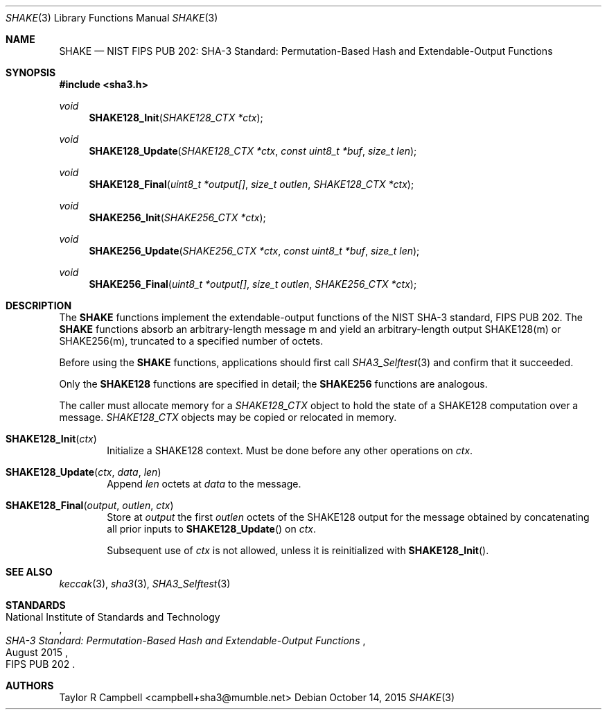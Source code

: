 .\" $NetBSD$
.\"
.\" Copyright (c) 2015 Taylor R. Campbell
.\" All rights reserved.
.\"
.\" Redistribution and use in source and binary forms, with or without
.\" modification, are permitted provided that the following conditions
.\" are met:
.\" 1. Redistributions of source code must retain the above copyright
.\"    notice, this list of conditions and the following disclaimer.
.\" 2. Redistributions in binary form must reproduce the above copyright
.\"    notice, this list of conditions and the following disclaimer in the
.\"    documentation and/or other materials provided with the distribution.
.\"
.\" THIS SOFTWARE IS PROVIDED BY THE AUTHOR AND CONTRIBUTORS ``AS IS'' AND
.\" ANY EXPRESS OR IMPLIED WARRANTIES, INCLUDING, BUT NOT LIMITED TO, THE
.\" IMPLIED WARRANTIES OF MERCHANTABILITY AND FITNESS FOR A PARTICULAR PURPOSE
.\" ARE DISCLAIMED.  IN NO EVENT SHALL THE AUTHOR OR CONTRIBUTORS BE LIABLE
.\" FOR ANY DIRECT, INDIRECT, INCIDENTAL, SPECIAL, EXEMPLARY, OR CONSEQUENTIAL
.\" DAMAGES (INCLUDING, BUT NOT LIMITED TO, PROCUREMENT OF SUBSTITUTE GOODS
.\" OR SERVICES; LOSS OF USE, DATA, OR PROFITS; OR BUSINESS INTERRUPTION)
.\" HOWEVER CAUSED AND ON ANY THEORY OF LIABILITY, WHETHER IN CONTRACT, STRICT
.\" LIABILITY, OR TORT (INCLUDING NEGLIGENCE OR OTHERWISE) ARISING IN ANY WAY
.\" OUT OF THE USE OF THIS SOFTWARE, EVEN IF ADVISED OF THE POSSIBILITY OF
.\" SUCH DAMAGE.
.\"
.Dd October 14, 2015
.Dt SHAKE 3
.Os
.Sh NAME
.Nm SHAKE
.Nd NIST FIPS PUB 202: SHA-3 Standard: Permutation-Based Hash and Extendable-Output Functions
.Sh SYNOPSIS
.In sha3.h
.Ft void
.Fn SHAKE128_Init "SHAKE128_CTX *ctx"
.Ft void
.Fn SHAKE128_Update "SHAKE128_CTX *ctx" "const uint8_t *buf" "size_t len"
.Ft void
.Fn SHAKE128_Final "uint8_t *output[]" "size_t outlen" "SHAKE128_CTX *ctx"
.Ft void
.Fn SHAKE256_Init "SHAKE256_CTX *ctx"
.Ft void
.Fn SHAKE256_Update "SHAKE256_CTX *ctx" "const uint8_t *buf" "size_t len"
.Ft void
.Fn SHAKE256_Final "uint8_t *output[]" "size_t outlen" "SHAKE256_CTX *ctx"
.Sh DESCRIPTION
The
.Nm
functions implement the extendable-output functions of the NIST SHA-3
standard, FIPS PUB 202.
The
.Nm
functions absorb an arbitrary-length message m and yield an
arbitrary-length output SHAKE128(m) or SHAKE256(m), truncated to a
specified number of octets.
.Pp
Before using the
.Nm
functions, applications should first call
.Xr SHA3_Selftest 3
and confirm that it succeeded.
.Pp
Only the
.Nm SHAKE128
functions are specified in detail; the
.Nm SHAKE256
functions are analogous.
.Pp
The caller must allocate memory for a
.Vt SHAKE128_CTX
object to hold the state of a SHAKE128 computation over a message.
.Vt SHAKE128_CTX
objects may be copied or relocated in memory.
.Bl -tag -width abcd
.It Fn SHAKE128_Init "ctx"
Initialize a SHAKE128 context.
Must be done before any other operations on
.Fa ctx .
.It Fn SHAKE128_Update "ctx" "data" "len"
Append
.Fa len
octets at
.Fa data
to the message.
.It Fn SHAKE128_Final "output" "outlen" "ctx"
Store at
.Fa output
the first
.Fa outlen
octets of the SHAKE128 output for the message obtained by concatenating
all prior inputs to
.Fn SHAKE128_Update
on
.Fa ctx .
.Pp
Subsequent use of
.Fa ctx
is not allowed, unless it is reinitialized with
.Fn SHAKE128_Init .
.El
.Sh SEE ALSO
.Xr keccak 3 ,
.Xr sha3 3 ,
.Xr SHA3_Selftest 3
.Sh STANDARDS
.Rs
.%A National Institute of Standards and Technology
.%T SHA-3 Standard: Permutation-Based Hash and Extendable-Output Functions
.%O FIPS PUB 202
.%D August 2015
.Re
.Sh AUTHORS
.An Taylor R Campbell Aq campbell+sha3@mumble.net
